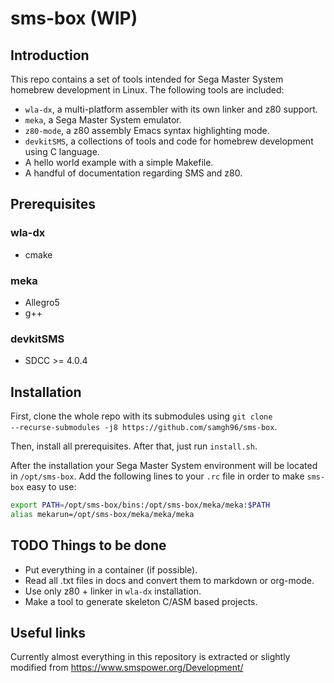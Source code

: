 * sms-box (WIP)
** Introduction
This repo contains a set of tools intended for Sega Master System
homebrew development in Linux. The following tools are included:

 - ~wla-dx~, a multi-platform assembler with its own linker and z80
   support.
 - ~meka~, a Sega Master System emulator.
 - ~z80-mode~, a z80 assembly Emacs syntax highlighting mode.
 - ~devkitSMS~, a collections of tools and code for homebrew
   development using C language.
 - A hello world example with a simple Makefile.
 - A handful of documentation regarding SMS and z80.

** Prerequisites
*** wla-dx
 - cmake
*** meka
 - Allegro5
 - g++
*** devkitSMS
 - SDCC >= 4.0.4 
** Installation
First, clone the whole repo with its submodules using ~git clone
--recurse-submodules -j8 https://github.com/samgh96/sms-box~.

Then, install all prerequisites. After that, just run ~install.sh~.

After the installation your Sega Master System environment will be
located in ~/opt/sms-box~. Add the following lines to your ~.rc~ file
in order to make ~sms-box~ easy to use:
#+BEGIN_SRC bash
export PATH=/opt/sms-box/bins:/opt/sms-box/meka/meka:$PATH
alias mekarun=/opt/sms-box/meka/meka/meka
#+END_SRC

** TODO Things to be done
 - Put everything in a container (if possible).
 - Read all .txt files in docs and convert them to markdown or org-mode.
 - Use only z80 + linker in ~wla-dx~ installation.
 - Make a tool to generate skeleton C/ASM based projects.
** Useful links
Currently almost everything in this repository is extracted or slightly
modified from https://www.smspower.org/Development/
